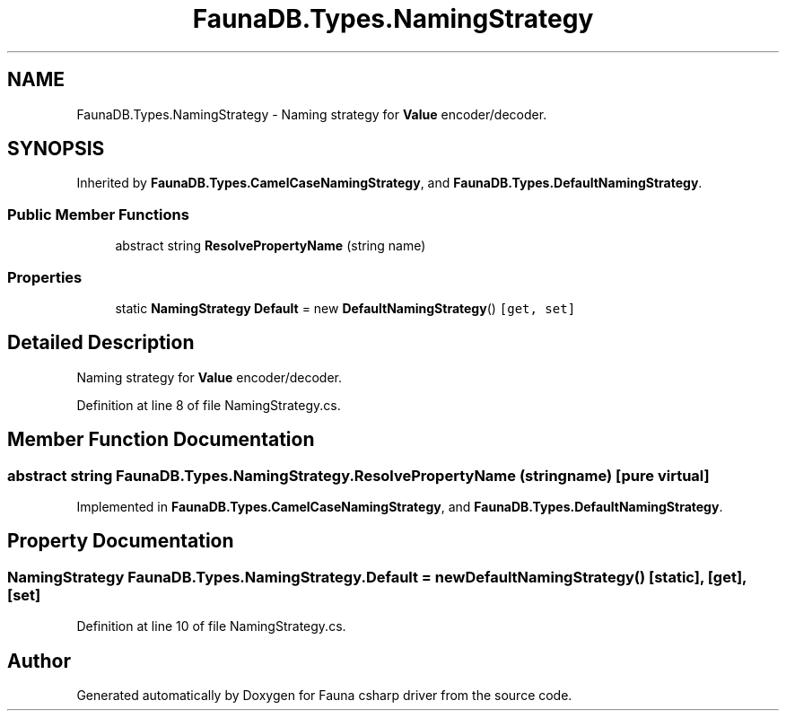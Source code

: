 .TH "FaunaDB.Types.NamingStrategy" 3 "Thu Oct 7 2021" "Version 1.0" "Fauna csharp driver" \" -*- nroff -*-
.ad l
.nh
.SH NAME
FaunaDB.Types.NamingStrategy \- Naming strategy for \fBValue\fP encoder/decoder\&.  

.SH SYNOPSIS
.br
.PP
.PP
Inherited by \fBFaunaDB\&.Types\&.CamelCaseNamingStrategy\fP, and \fBFaunaDB\&.Types\&.DefaultNamingStrategy\fP\&.
.SS "Public Member Functions"

.in +1c
.ti -1c
.RI "abstract string \fBResolvePropertyName\fP (string name)"
.br
.in -1c
.SS "Properties"

.in +1c
.ti -1c
.RI "static \fBNamingStrategy\fP \fBDefault\fP = new \fBDefaultNamingStrategy\fP()\fC [get, set]\fP"
.br
.in -1c
.SH "Detailed Description"
.PP 
Naming strategy for \fBValue\fP encoder/decoder\&. 


.PP
Definition at line 8 of file NamingStrategy\&.cs\&.
.SH "Member Function Documentation"
.PP 
.SS "abstract string FaunaDB\&.Types\&.NamingStrategy\&.ResolvePropertyName (string name)\fC [pure virtual]\fP"

.PP
Implemented in \fBFaunaDB\&.Types\&.CamelCaseNamingStrategy\fP, and \fBFaunaDB\&.Types\&.DefaultNamingStrategy\fP\&.
.SH "Property Documentation"
.PP 
.SS "\fBNamingStrategy\fP FaunaDB\&.Types\&.NamingStrategy\&.Default = new \fBDefaultNamingStrategy\fP()\fC [static]\fP, \fC [get]\fP, \fC [set]\fP"

.PP
Definition at line 10 of file NamingStrategy\&.cs\&.

.SH "Author"
.PP 
Generated automatically by Doxygen for Fauna csharp driver from the source code\&.
